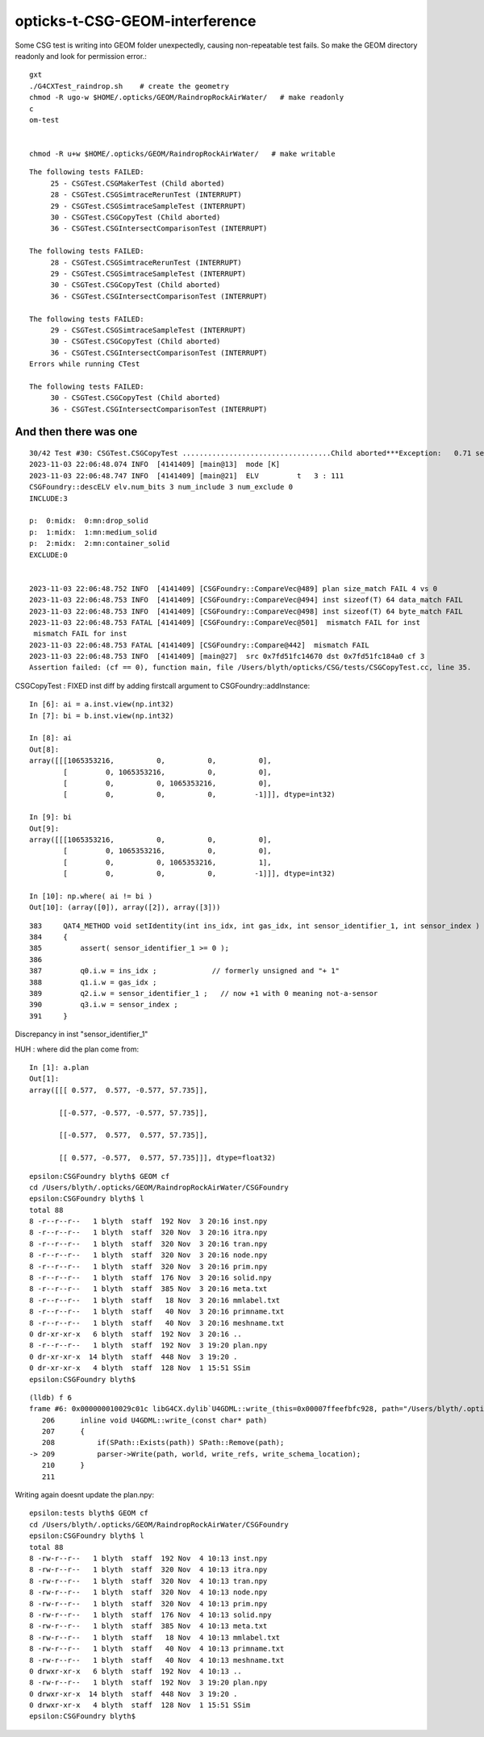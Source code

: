 opticks-t-CSG-GEOM-interference
==================================

Some CSG test is writing into GEOM folder unexpectedly, 
causing non-repeatable test fails.
So make the GEOM directory readonly and look for permission error.::

   gxt
   ./G4CXTest_raindrop.sh    # create the geometry
   chmod -R ugo-w $HOME/.opticks/GEOM/RaindropRockAirWater/   # make readonly 
   c
   om-test


   chmod -R u+w $HOME/.opticks/GEOM/RaindropRockAirWater/   # make writable



::

    The following tests FAILED:
         25 - CSGTest.CSGMakerTest (Child aborted)
         28 - CSGTest.CSGSimtraceRerunTest (INTERRUPT)
         29 - CSGTest.CSGSimtraceSampleTest (INTERRUPT)
         30 - CSGTest.CSGCopyTest (Child aborted)
         36 - CSGTest.CSGIntersectComparisonTest (INTERRUPT)

    The following tests FAILED:
         28 - CSGTest.CSGSimtraceRerunTest (INTERRUPT)
         29 - CSGTest.CSGSimtraceSampleTest (INTERRUPT)
         30 - CSGTest.CSGCopyTest (Child aborted)
         36 - CSGTest.CSGIntersectComparisonTest (INTERRUPT)

    The following tests FAILED:
         29 - CSGTest.CSGSimtraceSampleTest (INTERRUPT)
         30 - CSGTest.CSGCopyTest (Child aborted)
         36 - CSGTest.CSGIntersectComparisonTest (INTERRUPT)
    Errors while running CTest

    The following tests FAILED:
         30 - CSGTest.CSGCopyTest (Child aborted)
         36 - CSGTest.CSGIntersectComparisonTest (INTERRUPT)


And then there was one
-------------------------

::

    30/42 Test #30: CSGTest.CSGCopyTest ...................................Child aborted***Exception:   0.71 sec
    2023-11-03 22:06:48.074 INFO  [4141409] [main@13]  mode [K]
    2023-11-03 22:06:48.747 INFO  [4141409] [main@21]  ELV         t   3 : 111
    CSGFoundry::descELV elv.num_bits 3 num_include 3 num_exclude 0
    INCLUDE:3

    p:  0:midx:  0:mn:drop_solid
    p:  1:midx:  1:mn:medium_solid
    p:  2:midx:  2:mn:container_solid
    EXCLUDE:0


    2023-11-03 22:06:48.752 INFO  [4141409] [CSGFoundry::CompareVec@489] plan size_match FAIL 4 vs 0
    2023-11-03 22:06:48.753 INFO  [4141409] [CSGFoundry::CompareVec@494] inst sizeof(T) 64 data_match FAIL 
    2023-11-03 22:06:48.753 INFO  [4141409] [CSGFoundry::CompareVec@498] inst sizeof(T) 64 byte_match FAIL 
    2023-11-03 22:06:48.753 FATAL [4141409] [CSGFoundry::CompareVec@501]  mismatch FAIL for inst
     mismatch FAIL for inst
    2023-11-03 22:06:48.753 FATAL [4141409] [CSGFoundry::Compare@442]  mismatch FAIL 
    2023-11-03 22:06:48.753 INFO  [4141409] [main@27]  src 0x7fd51fc14670 dst 0x7fd51fc184a0 cf 3
    Assertion failed: (cf == 0), function main, file /Users/blyth/opticks/CSG/tests/CSGCopyTest.cc, line 35.




CSGCopyTest : FIXED inst diff by adding firstcall argument to CSGFoundry::addInstance::

    In [6]: ai = a.inst.view(np.int32)
    In [7]: bi = b.inst.view(np.int32)

    In [8]: ai
    Out[8]:
    array([[[1065353216,          0,          0,          0],
            [         0, 1065353216,          0,          0],
            [         0,          0, 1065353216,          0],
            [         0,          0,          0,         -1]]], dtype=int32)

    In [9]: bi
    Out[9]:
    array([[[1065353216,          0,          0,          0],
            [         0, 1065353216,          0,          0],
            [         0,          0, 1065353216,          1],
            [         0,          0,          0,         -1]]], dtype=int32)

    In [10]: np.where( ai != bi )
    Out[10]: (array([0]), array([2]), array([3]))

::

    383     QAT4_METHOD void setIdentity(int ins_idx, int gas_idx, int sensor_identifier_1, int sensor_index )
    384     {
    385         assert( sensor_identifier_1 >= 0 );
    386 
    387         q0.i.w = ins_idx ;             // formerly unsigned and "+ 1"
    388         q1.i.w = gas_idx ;
    389         q2.i.w = sensor_identifier_1 ;   // now +1 with 0 meaning not-a-sensor 
    390         q3.i.w = sensor_index ;
    391     }

Discrepancy in inst "sensor_identifier_1" 





HUH : where did the plan come from::

    In [1]: a.plan
    Out[1]:
    array([[[ 0.577,  0.577, -0.577, 57.735]],

           [[-0.577, -0.577, -0.577, 57.735]],

           [[-0.577,  0.577,  0.577, 57.735]],

           [[ 0.577, -0.577,  0.577, 57.735]]], dtype=float32)


::

    epsilon:CSGFoundry blyth$ GEOM cf
    cd /Users/blyth/.opticks/GEOM/RaindropRockAirWater/CSGFoundry
    epsilon:CSGFoundry blyth$ l
    total 88
    8 -r--r--r--   1 blyth  staff  192 Nov  3 20:16 inst.npy
    8 -r--r--r--   1 blyth  staff  320 Nov  3 20:16 itra.npy
    8 -r--r--r--   1 blyth  staff  320 Nov  3 20:16 tran.npy
    8 -r--r--r--   1 blyth  staff  320 Nov  3 20:16 node.npy
    8 -r--r--r--   1 blyth  staff  320 Nov  3 20:16 prim.npy
    8 -r--r--r--   1 blyth  staff  176 Nov  3 20:16 solid.npy
    8 -r--r--r--   1 blyth  staff  385 Nov  3 20:16 meta.txt
    8 -r--r--r--   1 blyth  staff   18 Nov  3 20:16 mmlabel.txt
    8 -r--r--r--   1 blyth  staff   40 Nov  3 20:16 primname.txt
    8 -r--r--r--   1 blyth  staff   40 Nov  3 20:16 meshname.txt
    0 dr-xr-xr-x   6 blyth  staff  192 Nov  3 20:16 ..
    8 -r--r--r--   1 blyth  staff  192 Nov  3 19:20 plan.npy
    0 dr-xr-xr-x  14 blyth  staff  448 Nov  3 19:20 .
    0 dr-xr-xr-x   4 blyth  staff  128 Nov  1 15:51 SSim
    epsilon:CSGFoundry blyth$ 




::

    (lldb) f 6
    frame #6: 0x000000010029c01c libG4CX.dylib`U4GDML::write_(this=0x00007ffeefbfc928, path="/Users/blyth/.opticks/GEOM/RaindropRockAirWater/origin_raw.gdml") at U4GDML.h:209
       206 	inline void U4GDML::write_(const char* path)
       207 	{
       208 	    if(SPath::Exists(path)) SPath::Remove(path); 
    -> 209 	    parser->Write(path, world, write_refs, write_schema_location); 
       210 	}
       211 	


Writing again doesnt update the plan.npy::


    epsilon:tests blyth$ GEOM cf
    cd /Users/blyth/.opticks/GEOM/RaindropRockAirWater/CSGFoundry
    epsilon:CSGFoundry blyth$ l
    total 88
    8 -rw-r--r--   1 blyth  staff  192 Nov  4 10:13 inst.npy
    8 -rw-r--r--   1 blyth  staff  320 Nov  4 10:13 itra.npy
    8 -rw-r--r--   1 blyth  staff  320 Nov  4 10:13 tran.npy
    8 -rw-r--r--   1 blyth  staff  320 Nov  4 10:13 node.npy
    8 -rw-r--r--   1 blyth  staff  320 Nov  4 10:13 prim.npy
    8 -rw-r--r--   1 blyth  staff  176 Nov  4 10:13 solid.npy
    8 -rw-r--r--   1 blyth  staff  385 Nov  4 10:13 meta.txt
    8 -rw-r--r--   1 blyth  staff   18 Nov  4 10:13 mmlabel.txt
    8 -rw-r--r--   1 blyth  staff   40 Nov  4 10:13 primname.txt
    8 -rw-r--r--   1 blyth  staff   40 Nov  4 10:13 meshname.txt
    0 drwxr-xr-x   6 blyth  staff  192 Nov  4 10:13 ..
    8 -rw-r--r--   1 blyth  staff  192 Nov  3 19:20 plan.npy
    0 drwxr-xr-x  14 blyth  staff  448 Nov  3 19:20 .
    0 drwxr-xr-x   4 blyth  staff  128 Nov  1 15:51 SSim
    epsilon:CSGFoundry blyth$ 



